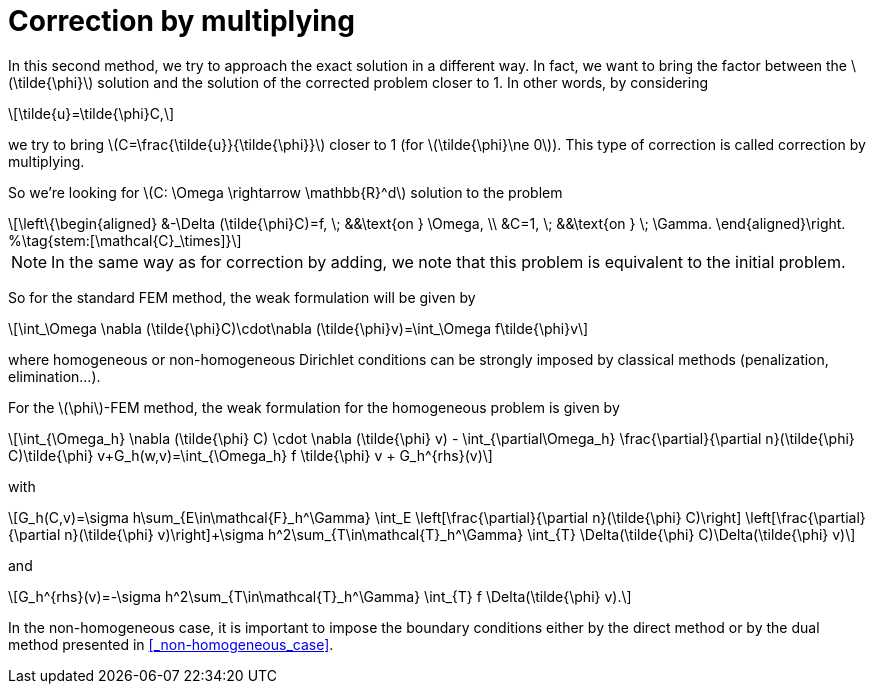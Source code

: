 :stem: latexmath
:xrefstyle: short
= Correction by multiplying

In this second method, we try to approach the exact solution in a different way. In fact, we want to bring the factor between the stem:[\tilde{\phi}] solution and the solution of the corrected problem closer to 1. In other words, by considering 
[stem]
++++
\tilde{u}=\tilde{\phi}C,
++++
we try to bring stem:[C=\frac{\tilde{u}}{\tilde{\phi}}] closer to 1 (for stem:[\tilde{\phi}\ne 0]). This type of correction is called correction by multiplying.

So we're looking for stem:[C: \Omega \rightarrow \mathbb{R}^d] solution to the problem
[stem]
++++
\left\{\begin{aligned}
&-\Delta (\tilde{\phi}C)=f, \; &&\text{on } \Omega, \\
&C=1, \; &&\text{on } \; \Gamma.
\end{aligned}\right. %\tag{stem:[\mathcal{C}_\times]}
++++


[NOTE]
====
In the same way as for correction by adding, we note that this problem is equivalent to the initial problem.
====

So for the standard FEM method, the weak formulation will be given by
[stem]
++++
\int_\Omega \nabla (\tilde{\phi}C)\cdot\nabla (\tilde{\phi}v)=\int_\Omega f\tilde{\phi}v
++++
where homogeneous or non-homogeneous Dirichlet conditions can be strongly imposed by classical methods (penalization, elimination...).

For the stem:[\phi]-FEM method, the weak formulation for the homogeneous problem is given by
[stem]
++++
\int_{\Omega_h} \nabla (\tilde{\phi} C) \cdot \nabla (\tilde{\phi} v) - \int_{\partial\Omega_h} \frac{\partial}{\partial n}(\tilde{\phi} C)\tilde{\phi} v+G_h(w,v)=\int_{\Omega_h} f \tilde{\phi} v + G_h^{rhs}(v)
++++
with
[stem]
++++
G_h(C,v)=\sigma h\sum_{E\in\mathcal{F}_h^\Gamma} \int_E \left[\frac{\partial}{\partial n}(\tilde{\phi} C)\right] \left[\frac{\partial}{\partial n}(\tilde{\phi} v)\right]+\sigma h^2\sum_{T\in\mathcal{T}_h^\Gamma} \int_{T} \Delta(\tilde{\phi} C)\Delta(\tilde{\phi} v)
++++
and
[stem]
++++
G_h^{rhs}(v)=-\sigma h^2\sum_{T\in\mathcal{T}_h^\Gamma} \int_{T} f \Delta(\tilde{\phi} v).
++++

In the non-homogeneous case, it is important to impose the boundary conditions either by the direct method or by the dual method presented in <<_non-homogeneous_case>>.

